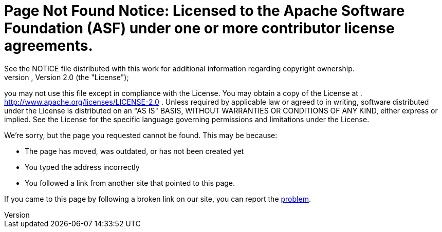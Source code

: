 =     Page Not Found Notice:    Licensed to the Apache Software Foundation (ASF) under one            or more contributor license agreements.
See the NOTICE file            distributed with this work for additional information            regarding copyright ownership.
The ASF licenses this file            to you under the Apache License, Version 2.0 (the            "License");
you may not use this file except in compliance            with the License.
You may obtain a copy of the License at            .              http://www.apache.org/licenses/LICENSE-2.0            .            Unless required by applicable law or agreed to in writing,            software distributed under the License is distributed on an            "AS IS" BASIS, WITHOUT WARRANTIES OR CONDITIONS OF ANY            KIND, either express or implied.
See the License for the            specific language governing permissions and limitations            under the License.

We're sorry, but the page you requested cannot be found.
This may be because:

* The page has moved, was outdated, or has not been created yet
* You typed the address incorrectly
* You followed a link from another site that pointed to this page.

If you came to this page by following a broken link on our site, you can report the https://issues.apache.org/jira/browse/FELIX[problem].
